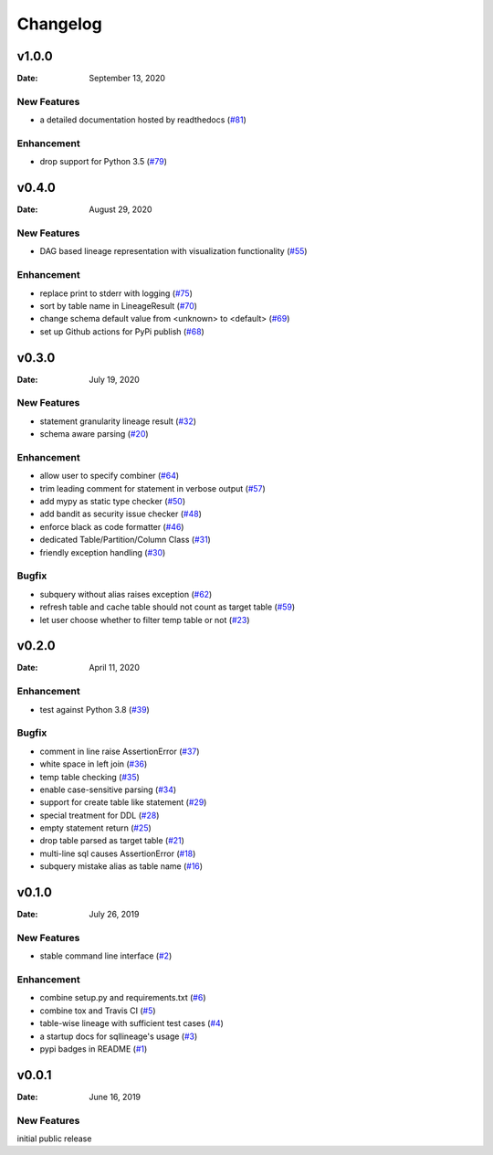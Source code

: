 *********
Changelog
*********

v1.0.0
======
:Date: September 13, 2020

New Features
-------------
* a detailed documentation hosted by readthedocs (`#81 <https://github.com/reata/sqllineage/issues/81>`_)

Enhancement
-------------
* drop support for Python 3.5 (`#79 <https://github.com/reata/sqllineage/issues/79>`_)

v0.4.0
======

:Date: August 29, 2020

New Features
-------------
* DAG based lineage representation with visualization functionality (`#55 <https://github.com/reata/sqllineage/issues/55>`_)

Enhancement
-------------
* replace print to stderr with logging (`#75 <https://github.com/reata/sqllineage/issues/75>`_)
* sort by table name in LineageResult (`#70 <https://github.com/reata/sqllineage/issues/70>`_)
* change schema default value from <unknown> to <default> (`#69 <https://github.com/reata/sqllineage/issues/69>`_)
* set up Github actions for PyPi publish (`#68 <https://github.com/reata/sqllineage/issues/68>`_)

v0.3.0
======

:Date: July 19, 2020

New Features
-------------
* statement granularity lineage result (`#32 <https://github.com/reata/sqllineage/issues/32>`_)
* schema aware parsing (`#20 <https://github.com/reata/sqllineage/issues/20>`_)

Enhancement
-------------
* allow user to specify combiner (`#64 <https://github.com/reata/sqllineage/issues/64>`_)
* trim leading comment for statement in verbose output (`#57 <https://github.com/reata/sqllineage/issues/57>`_)
* add mypy as static type checker (`#50 <https://github.com/reata/sqllineage/issues/50>`_)
* add bandit as security issue checker (`#48 <https://github.com/reata/sqllineage/issues/48>`_)
* enforce black as code formatter (`#46 <https://github.com/reata/sqllineage/issues/46>`_)
* dedicated Table/Partition/Column Class (`#31 <https://github.com/reata/sqllineage/issues/31>`_)
* friendly exception handling (`#30 <https://github.com/reata/sqllineage/issues/30>`_)

Bugfix
-------------
* subquery without alias raises exception (`#62 <https://github.com/reata/sqllineage/issues/62>`_)
* refresh table and cache table should not count as target table (`#59 <https://github.com/reata/sqllineage/issues/59>`_)
* let user choose whether to filter temp table or not (`#23 <https://github.com/reata/sqllineage/issues/23>`_)


v0.2.0
======

:Date: April 11, 2020

Enhancement
-------------
* test against Python 3.8 (`#39 <https://github.com/reata/sqllineage/issues/39>`_)

Bugfix
-------------
* comment in line raise AssertionError (`#37 <https://github.com/reata/sqllineage/issues/37>`_)
* white space in left join (`#36 <https://github.com/reata/sqllineage/issues/36>`_)
* temp table checking (`#35 <https://github.com/reata/sqllineage/issues/35>`_)
* enable case-sensitive parsing (`#34 <https://github.com/reata/sqllineage/issues/34>`_)
* support for create table like statement (`#29 <https://github.com/reata/sqllineage/issues/29>`_)
* special treatment for DDL (`#28 <https://github.com/reata/sqllineage/issues/28>`_)
* empty statement return (`#25 <https://github.com/reata/sqllineage/issues/25>`_)
* drop table parsed as target table (`#21 <https://github.com/reata/sqllineage/issues/21>`_)
* multi-line sql causes AssertionError (`#18 <https://github.com/reata/sqllineage/issues/18>`_)
* subquery mistake alias as table name (`#16 <https://github.com/reata/sqllineage/issues/16>`_)

v0.1.0
======

:Date: July 26, 2019

New Features
-------------
* stable command line interface (`#2 <https://github.com/reata/sqllineage/issues/2>`_)

Enhancement
-------------
* combine setup.py and requirements.txt (`#6 <https://github.com/reata/sqllineage/issues/6>`_)
* combine tox and Travis CI (`#5 <https://github.com/reata/sqllineage/issues/5>`_)
* table-wise lineage with sufficient test cases (`#4 <https://github.com/reata/sqllineage/issues/4>`_)
* a startup docs for sqllineage's usage (`#3 <https://github.com/reata/sqllineage/issues/3>`_)
* pypi badges in README (`#1 <https://github.com/reata/sqllineage/issues/1>`_)

v0.0.1
======

:Date: June 16, 2019

New Features
-------------
initial public release

